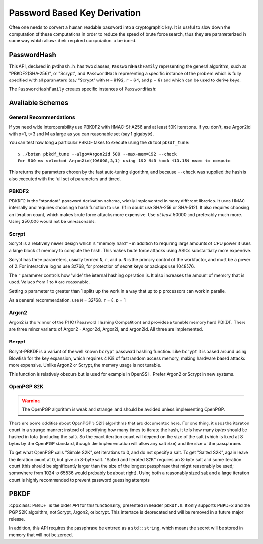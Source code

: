 
.. _pbkdf:

Password Based Key Derivation
========================================

Often one needs to convert a human readable password into a cryptographic
key. It is useful to slow down the computation of these computations in order to
reduce the speed of brute force search, thus they are parameterized in some
way which allows their required computation to be tuned.

PasswordHash
--------------

.. versionadded:: 2.8.0

This API, declared in ``pwdhash.h``, has two classes, ``PasswordHashFamily``
representing the general algorithm, such as "PBKDF2(SHA-256)", or "Scrypt", and
``PasswordHash`` representing a specific instance of the problem which is fully
specified with all parameters (say "Scrypt" with ``N`` = 8192, ``r`` = 64, and
``p`` = 8) and which can be used to derive keys.

.. cpp:class:: PasswordHash

   .. cpp:function:: void derive_key(uint8_t out[], size_t out_len, \
                     const char* password, const size_t password_len, \
                     const uint8_t salt[], size_t salt_len) const

      Derive a key from the specified password and salt, placing it into output.

   .. cpp:function:: std::string to_string() const

      Return a descriptive string including the parameters (iteration count, etc)

   .. cpp:function:: size_t iterations() const

      Return the iteration parameter

   .. cpp:function:: size_t memory_param() const

      Return the memory usage parameter, or 0 if the algorithm does not offer
      a memory usage option.

   .. cpp:function:: size_t parallelism() const

      Returns the parallelism parameter, or 0 if the algorithm does not offer a
      parallelism option.

   .. cpp:function:: size_t total_memory_usage() const

      Return a guesstimate of the total number of bytes of memory consumed when
      running this algorithm. If the function is not intended to be memory-hard
      and uses an effictively fixed amount of memory when running, this function
      returns 0.

The ``PasswordHashFamily`` creates specific instances of ``PasswordHash``:

.. cpp:class:: PasswordHashFamily

   .. cpp:function:: static std::unique_ptr<PasswordHashFamily> create(const std::string& what)

      For example "PBKDF2(SHA-256)", "Scrypt", "Argon2id". Returns null if the
      algorithm is not available.

   .. cpp:function:: std::unique_ptr<PasswordHash> default_params() const

      Create a default instance of the password hashing algorithm. Be warned the
      value returned here may change from release to release.

   .. cpp:function:: std::unique_ptr<PasswordHash> tune(size_t output_len, std::chrono::milliseconds msec) const

      Return a password hash instance tuned to run for approximately ``msec``
      milliseconds when producing an output of length ``output_len``. (Accuracy
      may vary, use the command line utility ``botan pbkdf_tune`` to check.)

   .. cpp:function:: std::unique_ptr<PasswordHash> from_params( \
         size_t i1, size_t i2 = 0, size_t i3 = 0) const

      Create a password hash using some scheme specific format. Parameters are as follows:

      * For PBKDF2, PGP-S2K, and Bcrypt-PBKDF, ``i1`` is iterations
      * Scrypt uses ``i1`` == ``N``, ``i2`` == ``r``, and ``i3`` == ``p``
      * Argon2 family uses ``i1`` == ``M``, ``i2`` == ``t``, and ``i3`` == ``p``

      All unneeded parameters should be set to 0 or left blank.

Available Schemes
----------------------

General Recommendations
^^^^^^^^^^^^^^^^^^^^^^^^^

If you need wide interoperability use PBKDF2 with HMAC-SHA256 and at least 50K
iterations. If you don't, use Argon2id with p=1, t=3 and M as large as you
can reasonable set (say 1 gigabyte).

You can test how long a particular PBKDF takes to execute using the cli tool
``pbkdf_tune``::

  $ ./botan pbkdf_tune --algo=Argon2id 500 --max-mem=192 --check
  For 500 ms selected Argon2id(196608,3,1) using 192 MiB took 413.159 msec to compute

This returns the parameters chosen by the fast auto-tuning algorithm, and
because ``--check`` was supplied the hash is also executed with the full set of
parameters and timed.

PBKDF2
^^^^^^^^^^^^

PBKDF2 is the "standard" password derivation scheme, widely implemented in many
different libraries. It uses HMAC internally and requires choosing a hash
function to use. (If in doubt use SHA-256 or SHA-512). It also requires choosing
an iteration count, which makes brute force attacks more expensive. Use *at
least* 50000 and preferably much more. Using 250,000 would not be unreasonable.

Scrypt
^^^^^^^^^^

.. versionadded:: 2.7.0

Scrypt is a relatively newer design which is "memory hard" - in
addition to requiring large amounts of CPU power it uses a large block
of memory to compute the hash. This makes brute force attacks using
ASICs substantially more expensive.

Scrypt has three parameters, usually termed ``N``, ``r``, and ``p``.  ``N`` is
the primary control of the workfactor, and must be a power of 2. For interactive
logins use 32768, for protection of secret keys or backups use 1048576.

The ``r`` parameter controls how 'wide' the internal hashing operation is. It
also increases the amount of memory that is used. Values from 1 to 8 are
reasonable.

Setting ``p`` parameter to greater than 1 splits up the work in a way that up
to p processors can work in parallel.

As a general recommendation, use ``N`` = 32768, ``r`` = 8, ``p`` = 1

Argon2
^^^^^^^^^^

.. versionadded:: 2.11.0

Argon2 is the winner of the PHC (Password Hashing Competition) and
provides a tunable memory hard PBKDF. There are three minor variants
of Argon2 - Argon2d, Argon2i, and Argon2id. All three are implemented.

Bcrypt
^^^^^^^^^^^^

.. versionadded:: 2.11.0

Bcrypt-PBKDF is a variant of the well known ``bcrypt`` password hashing
function.  Like ``bcrypt`` it is based around using Blowfish for the key
expansion, which requires 4 KiB of fast random access memory, making hardware
based attacks more expensive. Unlike Argon2 or Scrypt, the memory usage is not
tunable.

This function is relatively obscure but is used for example in OpenSSH.
Prefer Argon2 or Scrypt in new systems.

OpenPGP S2K
^^^^^^^^^^^^

.. warning::

   The OpenPGP algorithm is weak and strange, and should be avoided unless
   implementing OpenPGP.

There are some oddities about OpenPGP's S2K algorithms that are documented
here. For one thing, it uses the iteration count in a strange manner; instead of
specifying how many times to iterate the hash, it tells how many *bytes* should
be hashed in total (including the salt). So the exact iteration count will
depend on the size of the salt (which is fixed at 8 bytes by the OpenPGP
standard, though the implementation will allow any salt size) and the size of
the passphrase.

To get what OpenPGP calls "Simple S2K", set iterations to 0, and do not specify
a salt. To get "Salted S2K", again leave the iteration count at 0, but give an
8-byte salt. "Salted and Iterated S2K" requires an 8-byte salt and some
iteration count (this should be significantly larger than the size of the
longest passphrase that might reasonably be used; somewhere from 1024 to 65536
would probably be about right). Using both a reasonably sized salt and a large
iteration count is highly recommended to prevent password guessing attempts.

PBKDF
---------

:cpp:class:`PBKDF` is the older API for this functionality, presented in header
``pbkdf.h``. It only supports PBKDF2 and the PGP S2K algorithm, not
Scrypt, Argon2, or bcrypt. This interface is deprecated and will be removed
in a future major release.

In addition, this API requires the passphrase be entered as a
``std::string``, which means the secret will be stored in memory that
will not be zeroed.

.. cpp:class:: PBKDF

   .. cpp:function:: static std::unique_ptr<PBKDF> create(const std::string& algo_spec, \
                                                          const std::string& provider = "")

      Return a newly created PBKDF object. The name should be in the
      format "PBKDF2(HASHNAME)", "PBKDF2(HMAC(HASHNAME))", or
      "OpenPGP-S2K".  Returns null if the algorithm is not available.

   .. cpp:function:: void pbkdf_iterations(uint8_t out[], size_t out_len, \
                            const std::string& passphrase, \
                            const uint8_t salt[], size_t salt_len, \
                            size_t iterations) const

      Run the PBKDF algorithm for the specified number of iterations,
      with the given salt, and write output to the buffer.

   .. cpp:function:: void pbkdf_timed(uint8_t out[], size_t out_len, \
                         const std::string& passphrase, \
                         const uint8_t salt[], size_t salt_len, \
                         std::chrono::milliseconds msec, \
                         size_t& iterations) const

      Choose (via short run-time benchmark) how many iterations to perform
      in order to run for roughly msec milliseconds. Writes the number
      of iterations used to reference argument.

   .. cpp:function:: OctetString derive_key( \
               size_t output_len, const std::string& passphrase, \
               const uint8_t* salt, size_t salt_len, \
               size_t iterations) const

   Computes a key from *passphrase* and the *salt* (of length
   *salt_len* bytes) using an algorithm-specific interpretation of
   *iterations*, producing a key of length *output_len*.

   Use an iteration count of at least 10000. The salt should be
   randomly chosen by a good random number generator (see
   :ref:`random_number_generators` for how), or at the very least
   unique to this usage of the passphrase.

   If you call this function again with the same parameters, you will
   get the same key.
